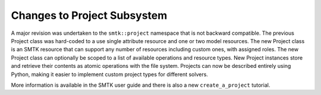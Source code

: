 Changes to Project Subsystem
============================

A major revision was undertaken to the ``smtk::project`` namespace that is not
backward compatible. The previous Project class was hard-coded to a use single
attribute resource and one or two model resources. The new Project class is an
SMTK resource that can support any number of resources including custom ones,
with assigned roles. The new Project class can optionally be scoped to a list
of available operations and resource types. New Project instances store and
retrieve their contents as atomic operations with the file system.
Projects can now be described entirely using Python, making it
easier to implement custom project types for different solvers.

More information is available in the SMTK user guide and there is also a new
``create_a_project`` tutorial.
